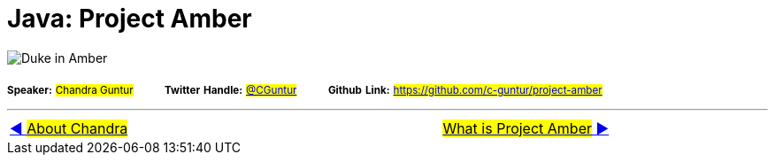 = Java: Project Amber

image:assets/images/DukeAmber.png[Duke in Amber]

~*Speaker:*~ ~#Chandra&nbsp;Guntur#~ &nbsp; &nbsp; &nbsp; &nbsp; ~*Twitter*~ ~*Handle:*~ ~#link:https://twitter.com/cguntur[@CGuntur]#~ &nbsp; &nbsp; &nbsp; &nbsp; ~*Github*~ ~*Link:*~ ~#https://github.com/c-guntur/project-amber#~

'''

[caption=" ", .center, cols="<40%, ^20%, >40%", width=95%, grid=none, frame=none]
|===
| link:assets/docs/AboutChandraGuntur.adoc[◀️ #About Chandra#]
| &nbsp;
| link:assets/docs/amber/01_WhatIsProjectAmber.adoc[#What is Project Amber# ▶️]
|===
